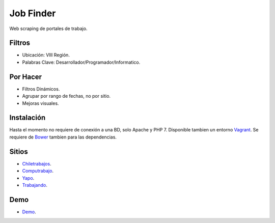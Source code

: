 ###################
Job Finder
###################

Web scraping de portales de trabajo.

*******************
Filtros
*******************

-  Ubicación: VIII Región.
-  Palabras Clave: Desarrollador/Programador/Informatico.

*******************
Por Hacer
*******************

-  Filtros Dinámicos.
-  Agrupar por rango de fechas, no por sitio.
-  Mejoras visuales.

************
Instalación
************

Hasta el momento no requiere de conexión a una BD, solo Apache y PHP 7. Disponible tambien un entorno `Vagrant <https://www.vagrantup.com/>`_. Se requiere de `Bower <https://bower.io/>`_ tambien para las dependencias.

*********
Sitios
*********

-  `Chiletrabajos <https://www.chiletrabajos.cl/>`_.
-  `Computrabajo <https://www.computrabajo.cl/>`_.
-  `Yapo <https://www.yapo.cl/>`_.
-  `Trabajando <https://www.trabajando.cl/>`_.

*********
Demo
*********

-  `Demo <https://victorjarpa.cl/job-finder/>`_.